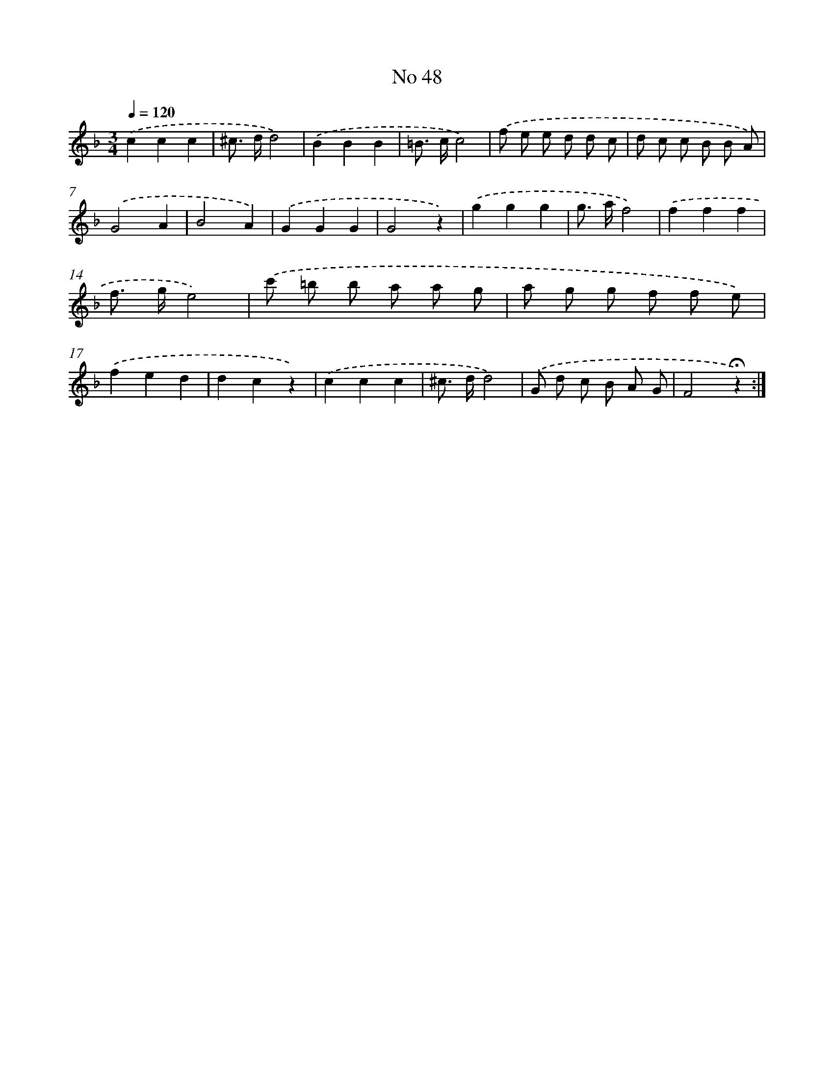 X: 18081
T: No 48
%%abc-version 2.0
%%abcx-abcm2ps-target-version 5.9.1 (29 Sep 2008)
%%abc-creator hum2abc beta
%%abcx-conversion-date 2018/11/01 14:38:19
%%humdrum-veritas 483002210
%%humdrum-veritas-data 3986967076
%%continueall 1
%%barnumbers 0
L: 1/8
M: 3/4
Q: 1/4=120
K: F clef=treble
.('c2c2c2 |
^c> dd4) |
.('B2B2B2 |
=B> cc4) |
.('f e e d d c |
d c c B B A) |
.('G4A2 |
B4A2) |
.('G2G2G2 |
G4z2) |
.('g2g2g2 |
g> af4) |
.('f2f2f2 |
f> ge4) |
.('c' =b b a a g |
a g g f f e) |
.('f2e2d2 |
d2c2z2) |
.('c2c2c2 |
^c> dd4) |
.('G d c B A G |
F4!fermata!z2) :|]
